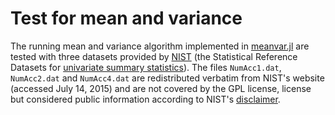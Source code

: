 
* Test for mean and variance

The running mean and variance algorithm implemented in [[../src/stat/meanvar.jl][meanvar.jl]] are
tested with three datasets provided by [[http://www.nist.gov][NIST]] (the Statistical Reference
Datasets for [[http://www.itl.nist.gov/div898/strd/univ/homepage.html][univariate summary statistics]]).  The files ~NumAcc1.dat~,
~NumAcc2.dat~ and ~NumAcc4.dat~ are redistributed verbatim from NIST's
website (accessed July 14, 2015) and are not covered by the GPL
license, license but considered public information according
to NIST's [[http://www.nist.gov/public_affairs/disclaimer.cfm][disclaimer]].
